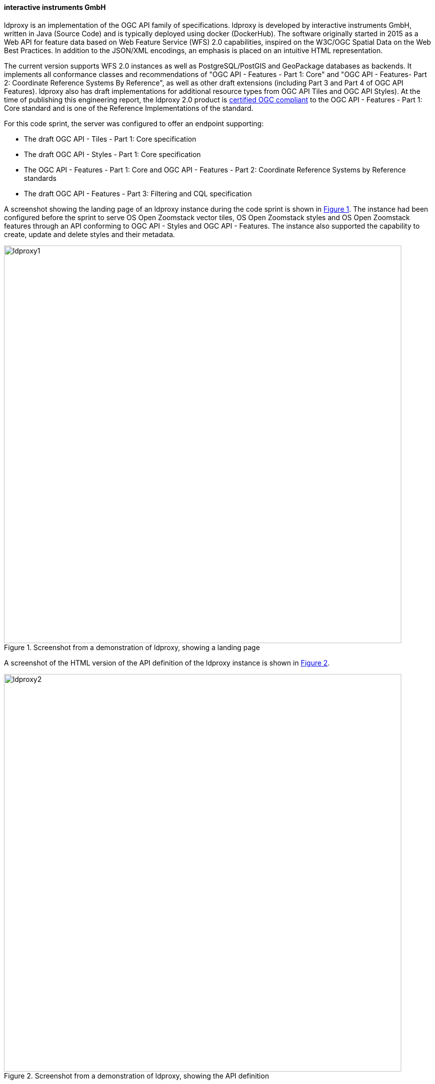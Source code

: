 ==== interactive instruments GmbH

ldproxy is an implementation of the OGC API family of specifications. ldproxy is developed by interactive instruments GmbH, written in Java (Source Code) and is typically deployed using docker (DockerHub). The software originally started in 2015 as a Web API for feature data based on Web Feature Service (WFS) 2.0 capabilities, inspired on the W3C/OGC Spatial Data on the Web Best Practices. In addition to the JSON/XML encodings, an emphasis is placed on an intuitive HTML representation.

The current version supports WFS 2.0 instances as well as PostgreSQL/PostGIS and GeoPackage databases as backends. It implements all conformance classes and recommendations of "OGC API - Features - Part 1: Core" and "OGC API - Features- Part 2: Coordinate Reference Systems By Reference", as well as other draft extensions (including Part 3 and Part 4 of OGC API Features). ldproxy also has draft implementations for additional resource types from OGC API Tiles and OGC API Styles). At the time of publishing this engineering report, the ldproxy 2.0 product is https://www.ogc.org/resource/products/details/?pid=1598[certified OGC compliant] to the OGC API - Features - Part 1: Core standard and is one of the Reference Implementations of the standard.

For this code sprint, the server was configured to offer an endpoint supporting:

* The draft OGC API - Tiles - Part 1: Core specification
* The draft OGC API - Styles - Part 1: Core specification
* The OGC API - Features - Part 1: Core and OGC API - Features - Part 2: Coordinate Reference Systems by Reference standards
* The draft OGC API - Features - Part 3: Filtering and CQL specification

A screenshot showing the landing page of an ldproxy instance during the code sprint is shown in <<img_ldproxy1>>. The instance had been configured before the sprint to serve OS Open Zoomstack vector tiles, OS Open Zoomstack styles and OS Open Zoomstack features through an API conforming to OGC API - Styles and OGC API - Features. The instance also supported the capability to create, update and delete styles and their metadata.

[#img_ldproxy1,reftext='{figure-caption} {counter:figure-num}']
.Screenshot from a demonstration of ldproxy, showing a landing page
image::images/ldproxy1.png[width=800,align="center"]

A screenshot of the HTML version of the API definition of the ldproxy instance is shown in <<img_ldproxy2>>.

[#img_ldproxy2,reftext='{figure-caption} {counter:figure-num}']
.Screenshot from a demonstration of ldproxy, showing the API definition
image::images/ldproxy2.png[width=800,align="center"]

During the spring, ldproxy has been updated to implement the latest drafts of OGC API - Tiles and the OGC Two Dimensional Tile Matrix Set and Tile Set Metadata specifications. This includes changes that were agreed among the participants during the sprint.
